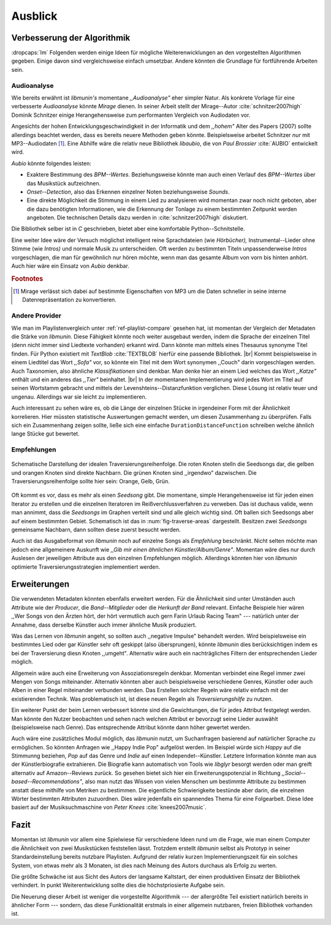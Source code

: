 ********
Ausblick
********

Verbesserung der Algorithmik
============================

:dropcaps:`Im` Folgenden werden einige Ideen für mögliche Weiterenwicklungen an
den vorgestellten Algorithmen gegeben.  Einige davon sind vergleichsweise
einfach umsetzbar. Andere könnten die Grundlage für fortführende Arbeiten sein.

Audioanalyse
------------

Wie bereits erwähnt ist *libmunin's* momentane *,,Audioanalyse"* eher simpler
Natur.  Als konkrete Vorlage für eine verbesserte *Audioanalyse* könnte *Mirage*
dienen. In seiner Arbeit stellt der Mirage--Autor :cite:`schnitzer2007high`
Dominik Schnitzer einige Herangehensweise zum performanten Vergleich von
Audiodaten vor. 

Angesichts der hohen Entwicklungsgeschwindigkeit in der Informatik und dem
*,,hohem"* Alter des Papers (2007) sollte allerdings beachtet werden, dass es
bereits neuere Methoden geben könnte. Beispielsweise arbeitet Schnitzer *nur*
mit MP3--Audiodaten [#f1]_. Eine Abhilfe wäre die relativ neue Bibliothek *libaubio*,
die von *Paul Brossier* :cite:`AUBIO` entwickelt wird.

*Aubio* könnte folgendes leisten:

- Exaktere Bestimmung des *BPM--Wertes*. Beziehungsweise könnte man auch einen
  Verlauf des *BPM--Wertes* über das Musikstück aufzeichnen.
- *Onset--Detection*, also das Erkennen einzelner Noten beziehungsweise
  *Sounds*. 
- Eine direkte Möglichkeit die Stimmung in einem Lied zu analysieren wird
  momentan zwar noch nicht geboten, aber die dazu benötigten Informationen, wie
  die Erkennung der Tonlage zu einem bestimmten Zeitpunkt werden angeboten. 
  Die technischen Details dazu werden in :cite:`schnitzer2007high` diskutiert.

Die Bibliothek selber ist in `C` geschrieben, bietet aber eine komfortable 
Python--Schnitstelle.

Eine weiter Idee wäre der Versuch möglichst intelligent reine Sprachdateien (wie
*Hörbücher),* Instrumental--Lieder ohne Stimme (wie *Intros)* und normale Musik zu
unterscheiden. Oft werden zu bestimmten Titeln unpassenderweise *Intros*
vorgeschlagen, die man für gewöhnlich nur hören möchte, wenn man das gesamte
Album von vorn bis hinten anhört. Auch hier wäre ein Einsatz von *Aubio*
denkbar.

.. rubric:: Footnotes

.. [#f1] Mirage verlässt sich dabei auf bestimmte Eigenschaften von MP3
         um die Daten schneller in seine interne Datenrepräsentation zu
         konvertieren.

Andere Provider
---------------

Wie man im Playlistenvergleich unter :ref:`ref-playlist-compare` gesehen hat,
ist momentan der Vergleich der Metadaten die Stärke von *libmunin*. Diese
Fähigkeit könnte noch weiter ausgebaut werden, indem die Sprache der einzelnen
Titel (denn nicht immer sind Liedtexte vorhanden) erkannt wird. Dann könnte man
mittels eines Thesaurus synonyme Titel finden. Für Python existiert mit
*TextBlob* :cite:`TEXTBLOB` hierfür eine passende Bibliothek. |br| Kommt
beispielsweise in einem Liedtitel das Wort *,,Sofa"* vor, so könnte ein Titel
mit dem Wort synonymen ,,Couch" darin vorgeschlagen werden.  Auch Taxonomien,
also ähnliche *Klassifikationen* sind denkbar. Man denke hier an einem Lied
welches das Wort *,,Katze"* enthält und ein anderes das *,,Tier"* beinhaltet.
|br| In der momentanen Implementierung wird jedes Wort im Titel auf seinen
Wortstamm gebracht und mittels der Levenshteins--Distanzfunktion verglichen.
Diese Lösung ist relativ teuer und  ungenau. Allerdings war sie leicht zu
implementieren.

Auch interessant zu sehen wäre es, ob die Länge der einzelnen Stücke in
irgendeiner Form mit der Ähnlichkeit korrelieren. Hier müssten statistische
Auswertungen gemacht werden, um diesen Zusammenhang zu überprüfen. Falls sich
ein Zusammenhang zeigen sollte, ließe sich eine einfache
``DurationDistanceFunction`` schreiben welche ähnlich lange Stücke gut bewertet.

Empfehlungen
------------

.. _fig-traverse-areas:

.. figure:: figs/traverse_areas.*
   :alt: Schematische Darstellung der idealen Traversierungsreihenfolge.
   :align: center
   :width: 85%
   
   Schematische Darstellung der idealen Traversierungsreihenfolge.
   Die roten Knoten stelln die Seedsongs dar, die gelben und orangen Knoten sind
   direkte Nachbarn. Die grünen Knoten sind ,,irgendwo” dazwischen. Die
   Traversierungsreihenfolge sollte hier sein: Orange, Gelb, Grün.

Oft kommt es vor, dass es mehr als einen *Seedsong* gibt. Die momentane, simple
Herangehensweise ist für jeden einen Iterator zu erstellen und die einzelnen
Iteratoren im Reißverchlussverfahren zu verweben. Das ist duchaus valide, wenn
man annimmt, dass die *Seedsongs* im Graphen verteilt sind und alle gleich
wichtig sind. Oft ballen sich Seedsongs aber auf einem bestimmten Gebiet. 
Schematisch ist das in :num:`fig-traverse-areas` dargestellt. Besitzen zwei
*Seedsongs* gemeinsame Nachbarn, dann sollten diese zuerst besucht werden.

Auch ist das Ausgabeformat von *libmunin* noch auf einzelne Songs als
*Empfehlung* beschränkt. Nicht selten möchte man jedoch eine allgemeinere
Auskunft wie *,,Gib mir einen ähnlichen Künstler/Album/Genre"*. Momentan wäre
dies nur durch Auslesen der jeweiligen Attribute aus den einzelnen Empfehlungen
möglich. Allerdings könnten hier von *libmunin* optimierte
Traversierungsstrategien implementiert werden.

Erweiterungen
=============

Die verwendeten Metadaten könnten ebenfalls erweitert werden. Für die
Ähnlichkeit sind unter Umständen auch Attribute wie der *Producer*, die
*Band--Mitglieder* oder die *Herkunft der Band* relevant. Einfache Beispiele
hier wären ,,Wer Songs von den Ärzten hört, der hört vermutlich auch gern Farin
Urlaub Racing Team" --- natürlich unter der Annahme, dass derselbe Künstler auch
immer ähnliche Musik produziert. 

Was das Lernen von *libmunin* angeht, so sollten auch ,,negative Impulse"
behandelt werden. Wird beispielsweise ein bestimmtes Lied oder gar Künstler sehr
oft geskippt (also übersprungen), könnte *libmunin* dies berücksichtigen indem
es bei der Traversierung diesn Knoten ,,umgeht". Alternativ wäre auch ein
nachträgliches Filtern der entsprechenden Lieder möglich.

Allgemein wäre auch eine Erweiterung von Assoziationsregeln denkbar. Momentan
verbindet eine Regel immer zwei Mengen von Songs miteinander. Alternativ könnten
aber auch beispielsweise verschiedene Genres, Künstler oder auch Alben in einer
Regel miteinander verbunden werden. Das Erstellen solcher  Regeln wäre relativ
einfach mit der existierenden Technik. Was problematisch ist, ist diese neuen
Regeln als *Traversierungshilfe* zu nutzen. 

Ein weiterer Punkt der beim Lernen verbessert könnte sind die Gewichtungen, die
für jedes Attribut festgelegt werden. Man könnte den Nutzer beobachten und sehen
nach welchen Attribut er bevorzugt seine Lieder auswählt (beispielsweise nach
Genre). Das entsprechende Attribut könnte dann höher gewertet werden.

Auch wäre eine zusätzliches Modul möglich, das *libmunin* nutzt, um Suchanfragen
basierend auf natürlicher Sprache zu ermöglichen. So könnten Anfragen wie
,,Happy Indie Pop" aufgelöst werden. Im Beispiel würde sich *Happy* auf die
Stimmunng beziehen, *Pop* auf das Genre und *Indie* auf einen
Independet--Künstler. Letztere Information könnte man aus der Künstlerbiografie
extrahieren. Die Biografie kann automatisch von Tools wie *libglyr* 
besorgt werden oder man greift alternativ auf Amazon--Reviews zurück. So
gesehen bietet sich hier ein Erweiterungspotenzial in Richtung
*,,Social--based--Recommendations"*, also man nutzt das Wissen von vielen
Menschen um bestimmte Attribute zu bestimmen anstatt diese mithilfe von Metriken
zu bestimmen.
Die eigentliche Schwierigkeite bestünde aber darin, die einzelnen Wörter
bestimmten Attributen zuzuordnen.  Dies wäre jedenfalls ein spannendes Thema für
eine Folgearbeit.  Diese Idee basiert auf der Musiksuchmaschine von *Peter
Knees* :cite:`knees2007music`.

Fazit
=====

Momentan ist *libmunin* vor allem eine Spielwiese für verschiedene Ideen rund um
die Frage, wie man einem Computer die Ähnlichkeit von zwei Musikstücken
feststellen lässt. Trotzdem erstellt *libmunin* selbst als Prototyp in seiner
Standardeinstellung bereits nutzbare Playlisten. Aufgrund der relativ kurzen
Implementierungszeit für ein solches System, von etwas mehr als 3 Monaten, ist
dies nach Meinung des Autors durchaus als Erfolg zu werten. 

Die größte Schwäche ist aus Sicht des Autors der langsame Kaltstart, der einen
produktiven Einsatz der Bibliothek verhindert. In punkt Weiterentwicklung sollte
dies die höchstpriosierte Aufgabe sein.

Die Neuerung dieser Arbeit ist weniger die vorgestellte Algorithmik --- der
allergrößte Teil existiert natürlich bereits in ähnlicher Form --- sondern, das
diese Funktionalität erstmals in einer allgemein nutzbaren, freien Bibliothek
vorhanden ist.
